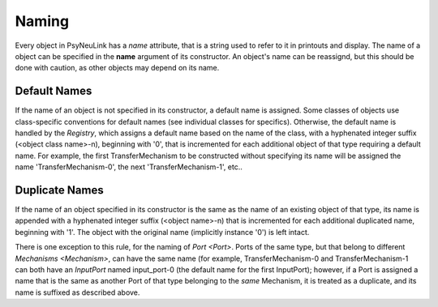 Naming
======

Every object in PsyNeuLink has a `name` attribute, that is a string used to refer to it in printouts and display.
The name of a object can be specified in the **name** argument of its constructor.  An object's name can be reassignd,
but this should be done with caution, as other objects may depend on its name.

Default Names
-------------

If the name of an object is not specified in its constructor, a default name is assigned.  Some classes of objects use
class-specific conventions for default names (see individual classes for specifics). Otherwise, the default name is
handled by the `Registry`, which assigns a default name based on the name of the class, with a hyphenated integer
suffix (<object class name>-n), beginning with '0', that is incremented for each additional object of that type
requiring a default name.  For example, the first TransferMechanism to be constructed without specifying its name
will be assigned the name 'TransferMechanism-0', the next 'TransferMechanism-1', etc..


Duplicate Names
---------------

If the name of an object specified in its constructor is the same as the name of an existing object of that type, its
name is appended with a hyphenated integer suffix (<object name>-n) that is incremented for each additional
duplicated name, beginning with '1'.  The object with the original name (implicitly instance '0') is left intact.

There is one exception to this rule, for the naming of `Port <Port>`.  Ports of the same type, but that belong to
different `Mechanisms <Mechanism>`, can have the same name (for example, TransferMechanism-0 and TransferMechanism-1
can both have an `InputPort` named input_port-0 (the default name for the first InputPort);  however, if a Port
is assigned a name that is the same as another Port of that type belonging to the *same* Mechanism, it is treated as
a duplicate, and its name is suffixed as described above.
